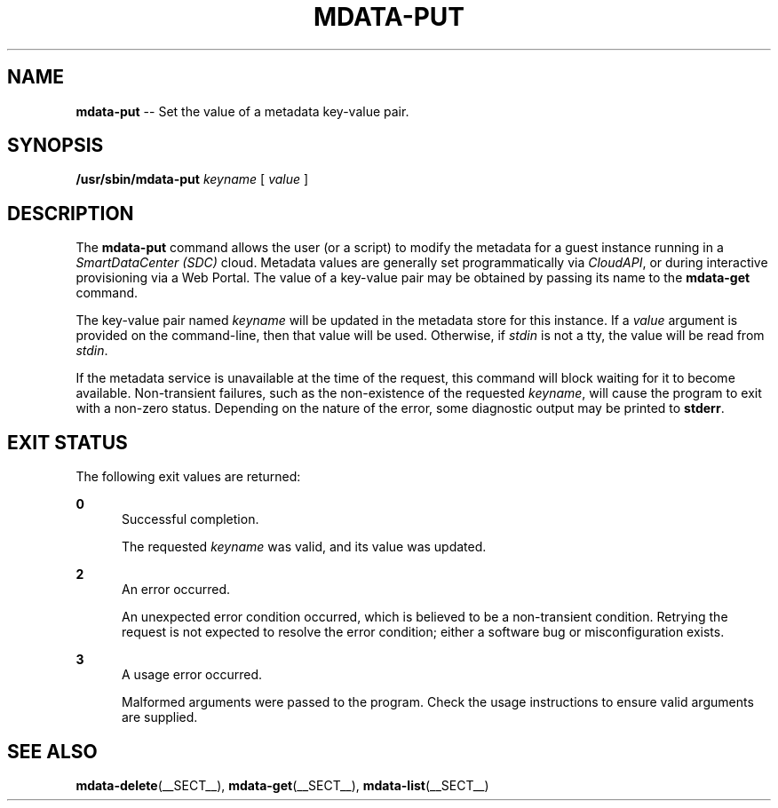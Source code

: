.\" Copyright (c) 2013, Joyent, Inc.
.\" See LICENSE file for copyright and license details.

.TH "MDATA-PUT" "__SECT__" "October 2013" "Joyent SmartDataCenter" "Metadata Commands"

.SH "NAME"
\fBmdata-put\fR \-\- Set the value of a metadata key-value pair\.

.SH "SYNOPSIS"
.
.nf
\fB/usr/sbin/mdata-put\fR \fIkeyname\fR [ \fIvalue\fR ]
.fi

.SH "DESCRIPTION"
.sp
.LP
The \fBmdata-put\fR command allows the user (or a script) to modify the metadata
for a guest instance running in a \fISmartDataCenter (SDC)\fR cloud.  Metadata
values are generally set programmatically via \fICloudAPI\fR, or during
interactive provisioning via a Web Portal.  The value of a key-value pair
may be obtained by passing its name to the \fBmdata-get\fR command.
.sp
.LP
The key-value pair named \fIkeyname\fR will be updated in the metadata store
for this instance.  If a \fIvalue\fR argument is provided on the command-line,
then that value will be used.  Otherwise, if \fIstdin\fR is not a tty, the
value will be read from \fIstdin\fR.
.sp
.LP
If the metadata service is unavailable at the time of the request, this command
will block waiting for it to become available.  Non-transient failures, such as
the non-existence of the requested \fIkeyname\fR, will cause the program to
exit with a non-zero status.  Depending on the nature of the error, some
diagnostic output may be printed to \fBstderr\fR.

.SH "EXIT STATUS"
.sp
.LP
The following exit values are returned:

.sp
.ne 2
.na
\fB0\fR
.ad
.RS 5n
Successful completion.
.sp
The requested \fIkeyname\fR was valid, and its value was updated.
.RE

.sp
.ne 2
.na
\fB2\fR
.ad
.RS 5n
An error occurred.
.sp
An unexpected error condition occurred, which is believed to be a
non-transient condition.  Retrying the request is not expected to
resolve the error condition; either a software bug or misconfiguration
exists.
.RE

.sp
.ne 2
.na
\fB3\fR
.ad
.RS 5n
A usage error occurred.
.sp
Malformed arguments were passed to the program.  Check the usage instructions
to ensure valid arguments are supplied.
.RE

.SH "SEE ALSO"
.sp
.LP
\fBmdata-delete\fR(__SECT__), \fBmdata-get\fR(__SECT__),
\fBmdata-list\fR(__SECT__)
